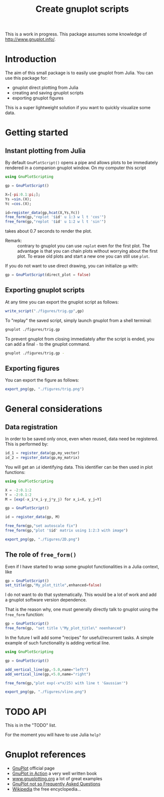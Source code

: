 #+options: H:3 toc:t num:t \\n:nil ::t |:t ^:{} -:t f:t *:t tex:t d:t tags:not-in-toc
#+title: Create gnuplot scripts

This is a work in progress. This package assumes some knowledge of
[[http://www.gnuplot.info/][http://www.gnuplot.info/]]. 

* Table of contents                                            :TOC:noexport:
- [[#introduction][Introduction]]
- [[#getting-started][Getting started]]
  - [[#instant-plotting-from-julia][Instant plotting from Julia]]
  - [[#exporting-gnuplot-scripts][Exporting gnuplot scripts]]
  - [[#exporting-figures][Exporting figures]]
- [[#general-considerations][General considerations]]
  - [[#data-registration][Data registration]]
  - [[#the-role-of-free_form][The role of =free_form()=]]
- [[#api][API]]
- [[#gnuplot-references][Gnuplot references]]

* Introduction

The aim of this small package is to easily use gnuplot from
Julia. You can use this package for:
- gnuplot direct plotting from Julia
- creating and saving gnuplot scripts
- exporting gnuplot figures 

This is a super lightweight solution if you want to quickly visualize
some data.
  
* Getting started

** Instant plotting from Julia

By default =GnuPlotScript()= opens a pipe and allows plots to be
immediately rendered in a companion gnuplot window. On my computer
this script

#+begin_src julia :exports code :epilogue "export_png(gp, \"./figures/trig.png\")"
  using GnuPlotScripting          

  gp = GnuPlotScript()

  X=[-pi:0.1:pi;];
  Ys =sin.(X);
  Yc =cos.(X);

  id=register_data(gp,hcat(X,Ys,Yc))
  free_form(gp,"replot '$id' u 1:3 w l t 'cos'")
  free_form(gp,"replot '$id' u 1:2 w l t 'sin'")
#+end_src

#+RESULTS:

takes about 0.7 seconds to render the plot.

[[file:figures/trig.png][file:./figures/trig.png]]

- Remark: :: contrary to gnuplot you can use =replot= even for the first
  plot. The advantage is that you can chain plots without worrying
  about the first plot. To erase old plots and start a new one you can
  still use =plot=.

If you do not want to use direct drawing, you can initialize =gp= with:

#+begin_src julia :exports code :eval never
  gp = GnuPlotScript(direct_plot = false)
#+end_src

** Exporting gnuplot scripts

At any time you can export the gnuplot script as follows:

#+begin_src julia :exports code :eval never
  write_script("./figures/trig.gp",gp)
#+end_src

To "replay" the saved script, simply launch gnuplot from a shell
terminal:

#+begin_src sh :eval never
  gnuplot ./figures/trig.gp 
#+end_src

To prevent gnuplot from closing immediately after the script is ended,
you can add a final =-= to the gnuplot command.

#+begin_src sh :eval never
  gnuplot ./figures/trig.gp -
#+end_src

** Exporting figures

You can export the figure as follows:

#+begin_src julia :exports code :eval never
  export_png(gp, "./figures/trig.png")
#+end_src

* General considerations

** Data registration

In order to be saved only once, even when reused, data need be
registered. This is performed by:
#+begin_src julia :eval never
  id_1 = register_data(gp,my_vector)
  id_2 = register_data(gp,my_matrix)
#+end_src

You will get an =id= identifying data. This identifier can be then used
in plot functions:

#+begin_src julia
  using GnuPlotScripting

  X = -2:0.1:2
  Y = -2:0.1:2
  M = [exp(-x_i*x_i-y_j*y_j) for x_i=X, y_j=Y]

  gp = GnuPlotScript()

  id = register_data(gp, M)

  free_form(gp,"set autoscale fix")
  free_form(gp,"plot '$id' matrix using 1:2:3 with image")

  export_png(gp, "./figures/2D.png")
#+end_src

#+RESULTS:


[[file:figures/2D.png][file:./figures/2D.png]]

** The role of =free_form()=

Even if I have started to wrap some gnuplot functionalities in a Julia
context, like

#+begin_src julia :eval never
  gp = GnuPlotScript()
  set_title(gp,"My_plot_title",enhanced=false)
#+end_src

I do not want to do that systematically. This would be a lot of
work and add a gnuplot software version dependence.

That is the reason why, one must generally directly talk to gnuplot using
the =free_form= function:

#+begin_src julia :eval never
  gp = GnuPlotScript()
  free_form(gp, "set title \"My_plot_title\" noenhanced")
#+end_src

In the future I will add some "recipes" for useful/recurrent tasks. A
simple example of such functionality is adding vertical line.

#+begin_src julia 
  using GnuPlotScripting

  gp = GnuPlotScript()

  add_vertical_line(gp,-5.0,name="left")
  add_vertical_line(gp,+5.0,name="right")

  free_form(gp,"plot exp(-x*x/25) with line t 'Gaussian'")

  export_png(gp, "./figures/vline.png")
#+end_src

#+RESULTS:

[[file:figures/vline.png][file:figures/vline.png]]

* TODO API

This is in the "TODO" list.

For the moment you will have to use Julia =help?=

* Gnuplot references

- [[http://www.gnuplot.info/][GnuPlot]] official page  
- [[https://www.manning.com/books/gnuplot-in-action-second-edition][GnuPlot in Action]] a very well written book 
- [[http://www.gnuplotting.org/][www.gnuplotting.org]] a lot of great examples
- [[http://folk.uio.no/inf3330/scripting/doc/gnuplot/Kawano/index-e.html][GnuPlot not so Frequently Asked Questions]]
- [[https://en.wikipedia.org/wiki/Gnuplot][Wikipedia]] the free encyclopedia...


